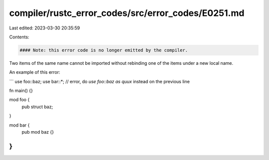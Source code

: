 compiler/rustc_error_codes/src/error_codes/E0251.md
===================================================

Last edited: 2023-03-30 20:35:59

Contents:

.. code-block:: md

    #### Note: this error code is no longer emitted by the compiler.

Two items of the same name cannot be imported without rebinding one of the
items under a new local name.

An example of this error:

```
use foo::baz;
use bar::*; // error, do `use foo::baz as quux` instead on the previous line

fn main() {}

mod foo {
    pub struct baz;
}

mod bar {
    pub mod baz {}
}
```


